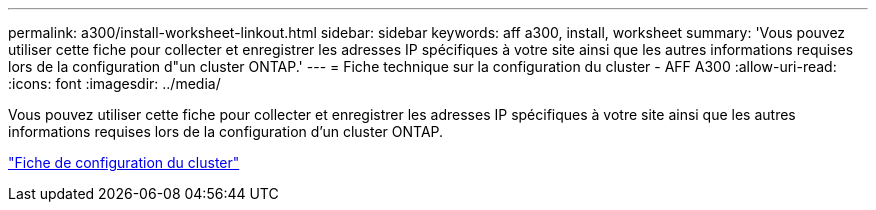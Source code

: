 ---
permalink: a300/install-worksheet-linkout.html 
sidebar: sidebar 
keywords: aff a300, install, worksheet 
summary: 'Vous pouvez utiliser cette fiche pour collecter et enregistrer les adresses IP spécifiques à votre site ainsi que les autres informations requises lors de la configuration d"un cluster ONTAP.' 
---
= Fiche technique sur la configuration du cluster - AFF A300
:allow-uri-read: 
:icons: font
:imagesdir: ../media/


Vous pouvez utiliser cette fiche pour collecter et enregistrer les adresses IP spécifiques à votre site ainsi que les autres informations requises lors de la configuration d'un cluster ONTAP.

link:https://library.netapp.com/ecm/ecm_download_file/ECMLP2839002["Fiche de configuration du cluster"]

